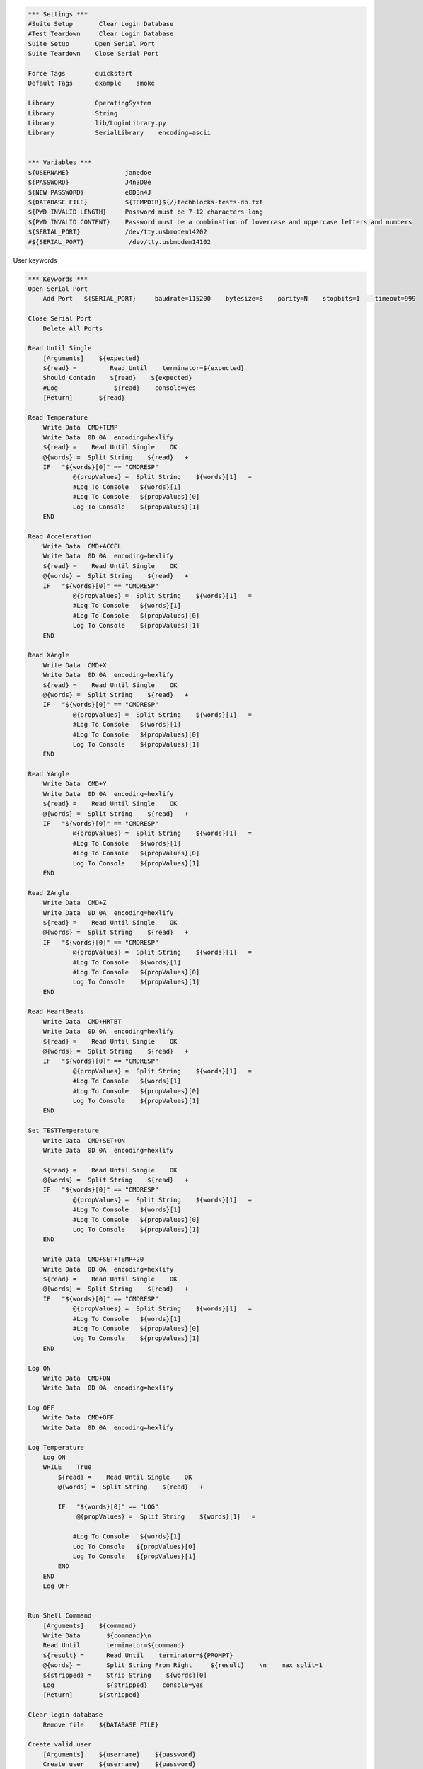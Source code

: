 .. default-role:: code

.. code:: robotframework

    *** Settings ***
    #Suite Setup       Clear Login Database
    #Test Teardown     Clear Login Database
    Suite Setup       Open Serial Port
    Suite Teardown    Close Serial Port

    Force Tags        quickstart
    Default Tags      example    smoke

    Library           OperatingSystem
    Library           String
    Library           lib/LoginLibrary.py
    Library           SerialLibrary    encoding=ascii


    *** Variables ***
    ${USERNAME}               janedoe
    ${PASSWORD}               J4n3D0e
    ${NEW PASSWORD}           e0D3n4J
    ${DATABASE FILE}          ${TEMPDIR}${/}techblocks-tests-db.txt
    ${PWD INVALID LENGTH}     Password must be 7-12 characters long
    ${PWD INVALID CONTENT}    Password must be a combination of lowercase and uppercase letters and numbers
    ${SERIAL_PORT}            /dev/tty.usbmodem14202
    #${SERIAL_PORT}            /dev/tty.usbmodem14102


User keywords

.. code:: robotframework

    *** Keywords ***
    Open Serial Port
        Add Port   ${SERIAL_PORT}     baudrate=115200    bytesize=8    parity=N    stopbits=1    timeout=999

    Close Serial Port
        Delete All Ports

    Read Until Single
        [Arguments]    ${expected}
        ${read} =         Read Until    terminator=${expected}
        Should Contain    ${read}    ${expected}
        #Log               ${read}    console=yes
        [Return]       ${read}

    Read Temperature
        Write Data  CMD+TEMP
        Write Data  0D 0A  encoding=hexlify
        ${read} =    Read Until Single    OK
        @{words} =  Split String    ${read}   + 
        IF   "${words}[0]" == "CMDRESP"
                @{propValues} =  Split String    ${words}[1]   =
                #Log To Console   ${words}[1]
                #Log To Console   ${propValues}[0]
                Log To Console    ${propValues}[1]
        END

    Read Acceleration
        Write Data  CMD+ACCEL
        Write Data  0D 0A  encoding=hexlify
        ${read} =    Read Until Single    OK
        @{words} =  Split String    ${read}   + 
        IF   "${words}[0]" == "CMDRESP"
                @{propValues} =  Split String    ${words}[1]   =
                #Log To Console   ${words}[1]
                #Log To Console   ${propValues}[0]
                Log To Console    ${propValues}[1]
        END

    Read XAngle
        Write Data  CMD+X
        Write Data  0D 0A  encoding=hexlify
        ${read} =    Read Until Single    OK
        @{words} =  Split String    ${read}   + 
        IF   "${words}[0]" == "CMDRESP"
                @{propValues} =  Split String    ${words}[1]   =
                #Log To Console   ${words}[1]
                #Log To Console   ${propValues}[0]
                Log To Console    ${propValues}[1]
        END

    Read YAngle
        Write Data  CMD+Y
        Write Data  0D 0A  encoding=hexlify
        ${read} =    Read Until Single    OK
        @{words} =  Split String    ${read}   + 
        IF   "${words}[0]" == "CMDRESP"
                @{propValues} =  Split String    ${words}[1]   =
                #Log To Console   ${words}[1]
                #Log To Console   ${propValues}[0]
                Log To Console    ${propValues}[1]
        END

    Read ZAngle
        Write Data  CMD+Z
        Write Data  0D 0A  encoding=hexlify
        ${read} =    Read Until Single    OK
        @{words} =  Split String    ${read}   + 
        IF   "${words}[0]" == "CMDRESP"
                @{propValues} =  Split String    ${words}[1]   =
                #Log To Console   ${words}[1]
                #Log To Console   ${propValues}[0]
                Log To Console    ${propValues}[1]
        END

    Read HeartBeats
        Write Data  CMD+HRTBT
        Write Data  0D 0A  encoding=hexlify
        ${read} =    Read Until Single    OK
        @{words} =  Split String    ${read}   + 
        IF   "${words}[0]" == "CMDRESP"
                @{propValues} =  Split String    ${words}[1]   =
                #Log To Console   ${words}[1]
                #Log To Console   ${propValues}[0]
                Log To Console    ${propValues}[1]
        END

    Set TESTTemperature
        Write Data  CMD+SET+ON
        Write Data  0D 0A  encoding=hexlify

        ${read} =    Read Until Single    OK
        @{words} =  Split String    ${read}   + 
        IF   "${words}[0]" == "CMDRESP"
                @{propValues} =  Split String    ${words}[1]   =
                #Log To Console   ${words}[1]
                #Log To Console   ${propValues}[0]
                Log To Console    ${propValues}[1]
        END

        Write Data  CMD+SET+TEMP+20
        Write Data  0D 0A  encoding=hexlify
        ${read} =    Read Until Single    OK
        @{words} =  Split String    ${read}   + 
        IF   "${words}[0]" == "CMDRESP"
                @{propValues} =  Split String    ${words}[1]   =
                #Log To Console   ${words}[1]
                #Log To Console   ${propValues}[0]
                Log To Console    ${propValues}[1]
        END

    Log ON
        Write Data  CMD+ON
        Write Data  0D 0A  encoding=hexlify

    Log OFF
        Write Data  CMD+OFF
        Write Data  0D 0A  encoding=hexlify

    Log Temperature
        Log ON
        WHILE    True
            ${read} =    Read Until Single    OK
            @{words} =  Split String    ${read}   + 

            IF   "${words}[0]" == "LOG"
                 @{propValues} =  Split String    ${words}[1]   =

                #Log To Console   ${words}[1]
                Log To Console   ${propValues}[0]
                Log To Console   ${propValues}[1] 
            END
        END
        Log OFF


    Run Shell Command
        [Arguments]    ${command}
        Write Data       ${command}\n
        Read Until       terminator=${command}
        ${result} =      Read Until    terminator=${PROMPT}
        @{words} =       Split String From Right     ${result}    \n    max_split=1
        ${stripped} =    Strip String    ${words}[0]
        Log              ${stripped}    console=yes
        [Return]       ${stripped}

    Clear login database
        Remove file    ${DATABASE FILE}

    Create valid user
        [Arguments]    ${username}    ${password}
        Create user    ${username}    ${password}
        Status should be    SUCCESS

    Creating user with invalid password should fail
        [Arguments]    ${password}    ${error}
        Create user    example    ${password}
        Status should be    Creating user failed: ${error}

    Login
        [Arguments]    ${username}    ${password}
        Attempt to login with credentials    ${username}    ${password}
        Status should be    Logged In

    # Keywords below used by higher level tests. Notice how given/when/then/and
    # prefixes can be dropped. And this is a comment.

    A user has a valid account
        Create valid user    ${USERNAME}    ${PASSWORD}

    She changes her password
        Change password    ${USERNAME}    ${PASSWORD}    ${NEW PASSWORD}
        Status should be    SUCCESS

    She can log in with the new password
        Login    ${USERNAME}    ${NEW PASSWORD}

    She cannot use the old password anymore
        Attempt to login with credentials    ${USERNAME}    ${PASSWORD}
        Status should be    Access Denied

    Database Should Contain
        [Arguments]    ${username}    ${password}    ${status}
        ${database} =     Get File    ${DATABASE FILE}
        Should Contain    ${database}    ${username}\t${password}\t${status}\n


.. code:: robotframework

    *** Test Cases ***
    Temperature shall be in range
        [Tags]    sanity    temperature
        Read Temperature

    Check person is running or not
        [Tags]    sanity    acceleration
        Read Acceleration

    Check Person is sleeping
        [Tags]    sanity    sleep
        Read XAngle
        Read YAngle
        Read ZAngle
    
    Check Body temperature is correct
        [Tags]    sanity    heartbeat
        Read Temperature

    Check Body temperature is constant
        [Tags]    sanity    heartbeat
        #Log Temperature
        Set TESTTemperature
        Read Temperature

